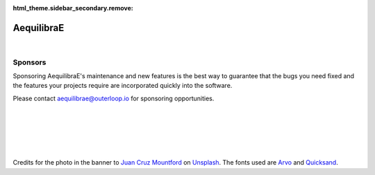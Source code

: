 :html_theme.sidebar_secondary.remove:

.. raw:: html

    <style type="text/css">
         h1 {display: none;}
         .bd-main .bd-content .bd-article-container {max-width: 80%;}
         .big-font {font-size: var(--pst-font-size-h5)}
    </style>

AequilibraE
===========

.. image:: images/logos/banner-transparent.png
    :align: center

|

.. rst-class:: big-font

   AequilibraE is the first comprehensive Python package for transportation modeling, and it aims to provide all the 
   resources not easily available from other open-source packages in the Python (NumPy, really) ecosystem.

Sponsors
--------

Sponsoring AequilibraE's maintenance and new features is the best way to guarantee that the bugs you need
fixed and the features your projects require are incorporated quickly into the software. 

Please contact aequilibrae@outerloop.io for sponsoring opportunities.

.. raw:: html

   <div style="display: flex; justify-content: center; gap: 20px;">

.. image:: images/logos/sponsor1.png
    :target: https://www.outerloop.io

.. image:: images/logos/sponsor2.png
    :target: https://www.ademe.fr

.. image:: images/logos/sponsor3.png
    :target: https://lafabriquedesmobilites.fr/

.. image:: images/logos/sponsor4.png
    :target: https://www.egis.fr/

.. image:: images/logos/sponsor5.png
    :target: https://www.ipea.gov.br

.. raw:: html

   </div>

|
|
|
|
|

Credits for the photo in the banner to `Juan Cruz Mountford <https://unsplash.com/@juanmount?utm_content=creditCopyText&utm_medium=referral&utm_source=unsplash>`_ on `Unsplash <https://unsplash.com/photos/time-lapse-photography-of-city-buildings-and-road-MAwW2lhmEJA?utm_content=creditCopyText&utm_medium=referral&utm_source=unsplash>`_. 
The fonts used are `Arvo <https://fonts.google.com/specimen/Arvo/license>`_ and
`Quicksand <https://fonts.google.com/specimen/Quicksand/license>`_.
